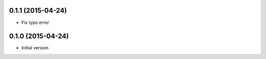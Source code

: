 0.1.1 (2015-04-24)
------------------

* Fix typo error

0.1.0 (2015-04-24)
------------------

* Initial version
